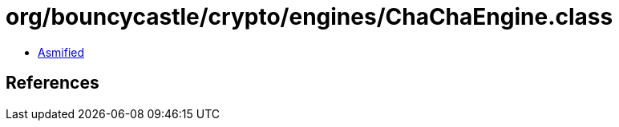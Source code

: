 = org/bouncycastle/crypto/engines/ChaChaEngine.class

 - link:ChaChaEngine-asmified.java[Asmified]

== References

